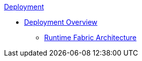 .xref:index.adoc[Deployment]
* xref:index.adoc[Deployment Overview]
 ** xref:architecture.adoc[Runtime Fabric Architecture]
